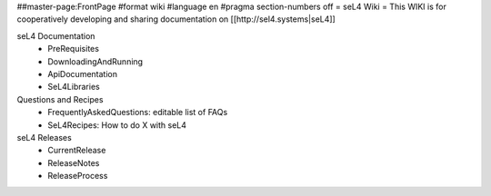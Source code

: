 ##master-page:FrontPage
#format wiki
#language en
#pragma section-numbers off
= seL4 Wiki =
This WIKI is for cooperatively developing and sharing documentation on [[http://sel4.systems|seL4]]

seL4 Documentation
 * PreRequisites
 * DownloadingAndRunning
 * ApiDocumentation 
 * SeL4Libraries

Questions and Recipes
 * FrequentlyAskedQuestions: editable list of FAQs
 * SeL4Recipes: How to do X with seL4

seL4 Releases
 * CurrentRelease
 * ReleaseNotes
 * ReleaseProcess
